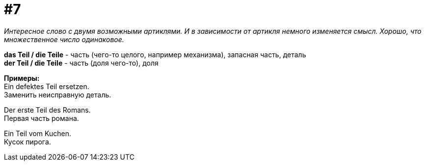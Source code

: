 [#16_007]
= #7
:hardbreaks:

_Интересное слово с двумя возможными артиклями. И в зависимости от артикля немного изменяется смысл. Хорошо, что множественное число одинаковое._

*das Teil / die Teile* - часть (чего-то целого, например механизма), запасная часть, деталь
*der Teil / die Teile* - часть (доля чего-то), доля

*Примеры:*
Ein defektes Teil ersetzen.
Заменить неисправную деталь.

Der erste Teil des Romans.
Первая часть романа.

Ein Teil vom Kuchen.
Кусок пирога.